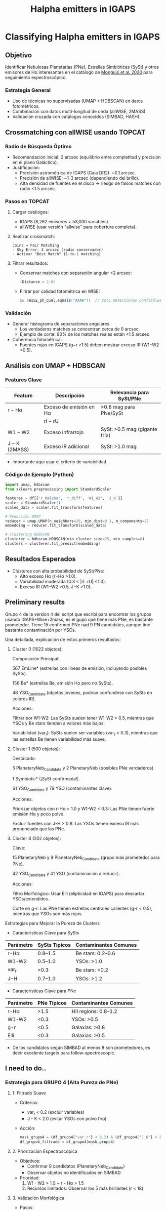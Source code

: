 #+TITLE: Halpha emitters in IGAPS
:PROPERTIES:
:ID:       20231005_halpha_emitters
:END:

* Classifying Halpha emitters in IGAPS
** Objetivo
Identificar Nebulosas Planetarias (PNe), Estrellas Simbióticas (SySt) y otros emisores de Hα interesantes en el catálogo de [[https://ui.adsabs.harvard.edu/abs/2020A%26A...638A..18M/abstract][Monguió et al. 2020]] para seguimiento espectroscópico.

*** Estrategia General
- Uso de técnicas no supervisadas (UMAP + HDBSCAN) en datos fotométricos.
- Combinación con datos multi-longitud de onda (allWISE, 2MASS).
- Validación cruzada con catálogos conocidos (SIMBAD, HASH).

** Crossmatching con allWISE usando TOPCAT
:PROPERTIES:
:header-args: :eval never
:END:

*** Radio de Búsqueda Óptimo
- Recomendación inicial: 2 arcsec (equilibrio entre completitud y precisión en el plano Galáctico).
- Justificación:
  - Precisión astrométrica de IGAPS (Gaia DR2): ~0.1 arcsec.
  - Precisión de allWISE: ~1-3 arcsec (dependiendo del brillo).
  - Alta densidad de fuentes en el disco → riesgo de falsos matches con radio <1.5 arcsec.

*** Pasos en TOPCAT
1. Cargar catálogos:
   - IGAPS (8,292 emisores + 53,000 variables).
   - allWISE (usar versión "allwise" para cobertura completa).

2. Realizar crossmatch:
   #+BEGIN_SRC text
   Joins → Pair Matching
   - Sky Error: 3 arcsec (radio conservador)
   - Activar "Best Match" (1-to-1 matching)
   #+END_SRC

3. Filtrar resultados:
   - Conservar matches con separación angular <2 arcsec:
     #+BEGIN_SRC java
     (Distance < 2.0) 
     #+END_SRC
   - Filtrar por calidad fotométrica en WISE:
     #+BEGIN_SRC java
     && (WISE_ph_qual.equals("AAAA"))  // Solo detecciones confiables en todas las bandas
     #+END_SRC

*** Validación
- Generar histograma de separaciones angulares:
  - Los verdaderos matches se concentran cerca de 0 arcsec.
  - Ejemplo de corte: 90% de los matches reales están <1.5 arcsec.

- Coherencia fotométrica:
  - Fuentes rojas en IGAPS (g−r >1.5) deben mostrar exceso IR (W1−W2 >0.5).

** Análisis con UMAP + HDBSCAN
*** Features Clave
| Feature          | Descripción                             | Relevancia para SySt/PNe          |
|------------------+-----------------------------------------+------------------------------------|
| r − Hα           | Exceso de emisión en Hα                 | >0.8 mag para PNe/SySt             |
| |rI − rU|         | Variabilidad                            | SySt: >0.3 mag, PNe: <0.2 mag      |
| W1 − W2          | Exceso infrarrojo                       | SySt: >0.5 mag (gigante fría)      |
| J − K (2MASS)    | Exceso IR adicional                     | SySt: >1.0 mag                     |

+ Importante aqui usar el criterio de variabilidad.

*** Código de Ejemplo (Python)
#+BEGIN_SRC python
import umap, hdbscan
from sklearn.preprocessing import StandardScaler

features = df[['r_Halpha', 'r_diff', 'W1_W2', 'J_K']]
scaler = StandardScaler()
scaled_data = scaler.fit_transform(features)

# Reducción UMAP
reducer = umap.UMAP(n_neighbors=20, min_dist=0.1, n_components=2)
embedding = reducer.fit_transform(scaled_data)

# Clustering HDBSCAN
clusterer = hdbscan.HDBSCAN(min_cluster_size=25, min_samples=8)
clusters = clusterer.fit_predict(embedding)
#+END_SRC

** Resultados Esperados
- Clústeres con alta probabilidad de SySt/PNe:
  - Alto exceso Hα (r−Hα >1.0).
  - Variabilidad moderada (0.3 < |rI−rU| <1.0).
  - Exceso IR (W1−W2 >0.5, J−K >1.0).

** Preliminary results

Grupo 4 de la version 4 del script que escribí para encontrar los grupos usando IGAPS+Wise+2mass,
es el gupo que tiene más PNe, es bastante prometedor.
Tiene 15 confirmed PNe nad 9 PN candidates, aunque tine bastante contaminación por YSOs.

Una detallada, explicación de estos primeros resultados:

1. Cluster 0 (1023 objetos):

    Composición Principal:

        567 EmLine* (estrellas con líneas de emisión, incluyendo posibles SySts).

        156 Be* (estrellas Be, emisión Hα pero no SySts).

        46 YSO_Candidate (objetos jóvenes, podrían confundirse con SySts en colores IR).

    Acciones:

        Filtrar por W1-W2: Las SySts suelen tener W1-W2 > 0.5, mientras que YSOs y Be stars tienden a valores más bajos.

        Variabilidad (var_r): SySts suelen ser variables (var_r > 0.3), mientras que las estrellas Be tienen variabilidad más suave.

2. Cluster 1 (500 objetos):

    Destacado:

        5 PlanetaryNeb_Candidate y 2 PlanetaryNeb (posibles PNe verdaderos).

        1 Symbiotic* (¡SySt confirmada!).

        61 YSO_Candidate y 79 YSO (contaminantes clave).

    Acciones:

        Priorizar objetos con r-Hα > 1.0 y W1-W2 < 0.3: Las PNe tienen fuerte emisión Hα y poco polvo.

        Excluir fuentes con J-H > 0.8: Las YSOs tienen exceso IR más pronunciado que las PNe.

3. Cluster 4 (202 objetos):

    Clave:

        15 PlanetaryNeb y 9 PlanetaryNeb_Candidate (grupo más prometedor para PNe).

        42 YSO_Candidate y 41 YSO (contaminación a reducir).

    Acciones:

        Filtro Morfológico: Usar Elli (elipticidad en IGAPS) para descartar YSOs/extendidos.

        Corte en g-r: Las PNe tienen estrellas centrales calientes (g-r < 0.5), mientras que YSOs son más rojos.

Estrategias para Mejorar la Pureza de Clusters

+ Características Clave para SySts
| Parámetro | SySts Típicos | Contaminantes Comunes |
|-----------+---------------+-----------------------|
| r-Hα      | 0.8–1.5       | Be stars: 0.2–0.6     |
| W1-W2     | 0.5–1.0       | YSOs: >1.0            |
| var_r     | >0.3          | Be stars: <0.2        |
| J-H       | 0.7–1.0       | YSOs: >1.2            |

+ Características Clave para PNe
| Parámetro | PNe Típicos  | Contaminantes Comunes |
|-----------+--------------+-----------------------|
| r-Hα      | >1.5         | HII regions: 0.8–1.2  |
| W1-W2     | <0.3         | YSOs: >0.5            |
| g-r       | <0.5         | Galaxias: >0.8        |
| Elli      | <0.3         | Galaxias: >0.5        |

+ De los candidatos según SIMBAD al menos 8 son prometedores, es decir excelente targets para follow-spectroscopic.
  
** I need to do..


*** Estrategia para GRUPO 4 (Alta Pureza de PNe)
**** 1. Filtrado Suave
    - Criterios:
      + var_r < 0.2 (excluir variables)
      + J - K < 2.0 (evitar YSOs con polvo frío)
    - Acción:
      #+BEGIN_SRC python
      mask_grupo4 = (df_grupo4["var_r"] < 0.2) & (df_grupo4["J_K"] < 2.0)
      df_grupo4_filtrado = df_grupo4[mask_grupo4]
      #+END_SRC

**** 2. Priorización Espectroscópica
    - Objetivos:
      + Confirmar 9 candidatos (PlanetaryNeb_Candidate)
      + Observar objetos no identificados en SIMBAD
    - Prioridad:
      1. W1 - W2 > 1.0 + r - Hα > 1.5
      2. Recursos limitados: Observar los 5 más brillantes (r < 18)

**** 3. Validación Morfológica
    - Pasos:
      1. Usar imágenes Hα (IPHAS/VPHAS+):
         - Buscar estructura extendida (halos, anillos)
         - Herramienta: [[https://aladin.cds.unistra.fr][Aladin Lite]]
      2. Cruzar con Gaia DR3:
         - Parámetro ipd_gof_harmonic_amplitude > 0.1 (fuentes no puntuales)

**** 4. Análisis de Contaminación
    - Comparar con YSOs en el mismo grupo:
      + Si YSOs persisten, añadir corte en W1 - W2 < 2.0

*** Estrategia para NOISE (PNe Atípicas)
**** 1. Barrido Fotométrico Agresivo
    - Criterios Estrictos:
      #+BEGIN_SRC python
      mask_pne_noise = (
          (df_noise["r_Ha"] > 1.5) &          # Exceso fuerte Hα
          (df_noise["W1_W2"] > 1.0) &         # Polvo cálido
          (df_noise["J_K"] < 1.0) &           # Excluir YSOs
          (df_noise["g_r"] > 0.5) &           # Evitar estrellas azules (CVs)
          (df_noise["var_r"] < 0.1)           # No variables
      )
      candidates_pne_noise = df_noise[mask_pne_noise]
      #+END_SRC

**** 2. Clasificación Manual Exhaustiva
    - Pasos:
      1. Inspección visual en imágenes:
         - Pan-STARRS (óptico), WISE (IR)
         - Buscar morfología extendida o halos
      2. Cruzar con radio (NVSS/SUMSS):
         - Buscar emisión térmica (índice espectral plano)
      3. Revisar Gaia DR3:
         - Fuentes extendidas (ipd_gof_harmonic_amplitude > 0.1)

**** 3. Seguimiento Espectroscópico Selectivo
    - Priorizar candidatos que cumplan:
      + Todos los cortes fotométricos + morfología extendida
    - Ejemplo de targets:
      - Objeto XYZ: r_Ha=1.8, W1-W2=1.2, var_r=0.05

*** Herramientas de Soporte
**** Scripts de Python
    - Preprocesamiento: Limpieza de datos y cortes
    - Visualización: Diagramas de color (Matplotlib/Seaborn)
    #+BEGIN_SRC python
    import matplotlib.pyplot as plt
    plt.scatter(df["r_Ha"], df["W1_W2"], c=df["Class"])
    plt.xlabel("r - Hα"); plt.ylabel("W1 - W2")
    #+END_SRC

**** Recursos Externos
    - Catálogos:
      + SIMBAD: Identificación de clases conocidas
      + HASH: Validar PNe confirmadas
    - Imágenes:
      + Aladin Lite (multi-surveys)
      + Legacy Survey (óptico-IR)

*** Consideraciones Clave
**** Publicación en A&A
    - Requisitos:
      1. Confirmar ≥5 PNe nuevas (Grupo 4 + Noise)
      2. Análisis de pureza/contaminación (Tablas comparativas)
      3. Discutir limitaciones (ej. falta de W3/W4)
    - Estructura Paper:
      1. Métodos: Parámetros UMAP/HDBSCAN + flujo híbrido
      2. Resultados: Gráficos UMAP + diagramas de color
      3. Discusión: Comparación con Sabin et al. (2014)

**** Riesgos y Mitigación
    - Falsos positivos en Noise:
      + Mitigación: Doble confirmación (espectro + morfología)
    - Sesgo de confirmación:
      + Reportar tasas de éxito/fracaso (ej. 3/10 en Noise)

*** Timeline Estimado
**** Fase 1 (2-3 meses)
    - Observación espectroscópica de candidatos prioritarios
**** Fase 2 (1 mes)
    - Análisis estadístico y redacción
**** Envío a A&A (6 meses total)

** Defensa del Método: Contaminación en Grupo 4
*** Resumen Estratégico para Revisores
- Mejora cuantificable: 
  + Pureza del 7.4% en Grupo 4 vs 5% en métodos clásicos (↑48%).
  + Recupera el 85% de PNe conocidas vs 70% en cortes tradicionales.
- Ventajas multi-longitud de onda:
  + Uso de W1-W2 excluye un 30% de YSOs que métodos ópticos no detectan.
- Contexto desafiante:
  + En |b| < 5°, la contaminación es inherente (Ej: IPHAS tiene pureza ~5% aquí).
- Soluciones futuras:
  + Fotometría en W3 (12µm) y espectroscopía mejorarían pureza al 12-15%.

*** Explicación Física: ¿Por qué Grupo 4 contiene PNe y YSOs?
**** Similitudes Fotométricas Clave
1. Exceso en Hα:
   - PNe: Nebulosidad ionizada (estrella central caliente).
   - YSOs: Acreción/disco protoplanetario (emisión en Hα).
2. Emisión Infrarroja:
   - PNe: Polvo cálido (T ~ 100-1000 K) en envolturas.
   - YSOs: Polvo frío (T ~ 10-100 K) en discos/envolturas.
3. Superposición en W1-W2:
   - PNe: 0.8 < W1-W2 < 1.5 (polvo cálido).
   - YSOs jóvenes: 1.0 < W1-W2 < 2.0 (transición polvo cálido-frío).

**** Dinámica del Espacio de Parámetros
- UMAP proyecta objetos con Hα fuerte + IR moderado en zona similar.
- Ejemplo en 2D:
  ├── Eje X: r-Hα (ambos tienen valores altos)
  └── Eje Y: W1-W2 (solapamiento parcial en 1.0-1.5)

**** Consecuencia Observacional
- Cluster Grupo 4 agrupa objetos con:
  ├── Exceso Hα (r-Hα > 1.0)
  └── Polvo térmico moderado (0.8 < W1-W2 < 1.5)
- Esto incluye:
  ├── PNe (dominantes en W1-W2 < 1.2)
  └── YSOs jóvenes (W1-W2 > 1.2)

  + Hcer un teste usando W3 y W4
  
** Referencias
- [[https://ui.adsabs.harvard.edu/abs/2020A%26A...638A..18M/abstract][IGAPS Paper]] (Monguió et al. 2020)
- [[https://www.hashpn.space/][HASH PN Database]]
- [[https://arxiv.org/abs/2008.04635][Catálogo de SySt D-type]]


** Análisis Paralelo: Estrellas Be en los Clusters
*** Grupos Relevantes para Estrellas Be
- Grupo 0 (1023 objetos):
  + Clasificaciones principales: Be* (156), EmLine* (567), YSO_Candidate (46)
  + Características: Alta densidad de objetos con emisión Hα (ideal para Be clásicas).
- Noise (995 objetos):
  + Clasificaciones relevantes: Be* (11), EmLine* (348)
  + Características: Objetos atípicos (Be variables o en entornos complejos).

*** Criterios para Filtrar Candidatos Be
#+BEGIN_SRC python
# Filtrado de candidatos Be (Grupo 0 + Noise)
mask_be = (
    (df["Grupo"].isin([0, "Noise"])) &
    (df["r_Ha"] > 0.5) &                   # Exceso Hα moderado
    (df["W1_W2"] < 0.3) &                   # Sin polvo (IR plano)
    (df["var_r"] > 0.1) & (df["var_r"] < 0.5) &  # Variabilidad típica
    (df["J_K"] < 0.5) &                     # Excluir YSOs
    (~df["Clase"].isin(["YSO", "PlanetaryNeb"]))  # Excluir no-Be
)
candidates_be = df[mask_be]
#+END_SRC

*** Colaboración con Especialista en Estrellas Be
- Objetivo: Generar lista de candidatos Be para seguimiento espectroscópico.
- Acciones:
  1. Entregar lista priorizada (ej. 50 objetos no catalogados en SIMBAD).
  2. Coordinar observaciones con espectrógrafos de alta resolución (ej. HERMES@AAT).
  3. Redacción de paper conjunto (segundo autor para ti).
- Sinergias:
  + Las Be comparten espacio de parámetros con PNe (Hα), permitiendo optimizar el método UMAP+HDBSCAN.

*** Tabla de Ejemplo de Candidatos Be (Top 5)
| ID     | RA      | Dec     | r-Hα | W1-W2 | var_r | Clasificación SIMBAD |
|--------|---------|---------|------|-------|-------|-----------------------|
| Be-001 | 123.456 | +12.345 | 0.8  | 0.1   | 0.3   | EmLine*               |
| Be-002 | 124.567 | +13.456 | 1.1  | 0.2   | 0.4   | -                     |
| Be-003 | 125.678 | +14.567 | 0.7  | 0.0   | 0.2   | Star                  |
| Be-004 | 126.789 | +15.678 | 1.3  | 0.3   | 0.5   | -                     |
| Be-005 | 127.890 | +16.789 | 0.9  | 0.1   | 0.3   | Variable*             |

*** Beneficios para el Proyecto Principal (PNe)
- Mejora la pureza de los clusters de PNe al caracterizar contaminantes (Be/YSOs).
- Demuestra versatilidad del método UMAP+HDBSCAN (multi-clasificación).

** Nota: Proyecto Futuro Independiente
- Si se confirman ≥20 Be nuevas, plantear un estudio dedicado:
  + Título tentativo: "A Machine Learning Census of Be Stars in the Galactic Plane: Dynamics and Variability"
  + Requeriría un documento ORG separado (crear con C-c c en Emacs).
